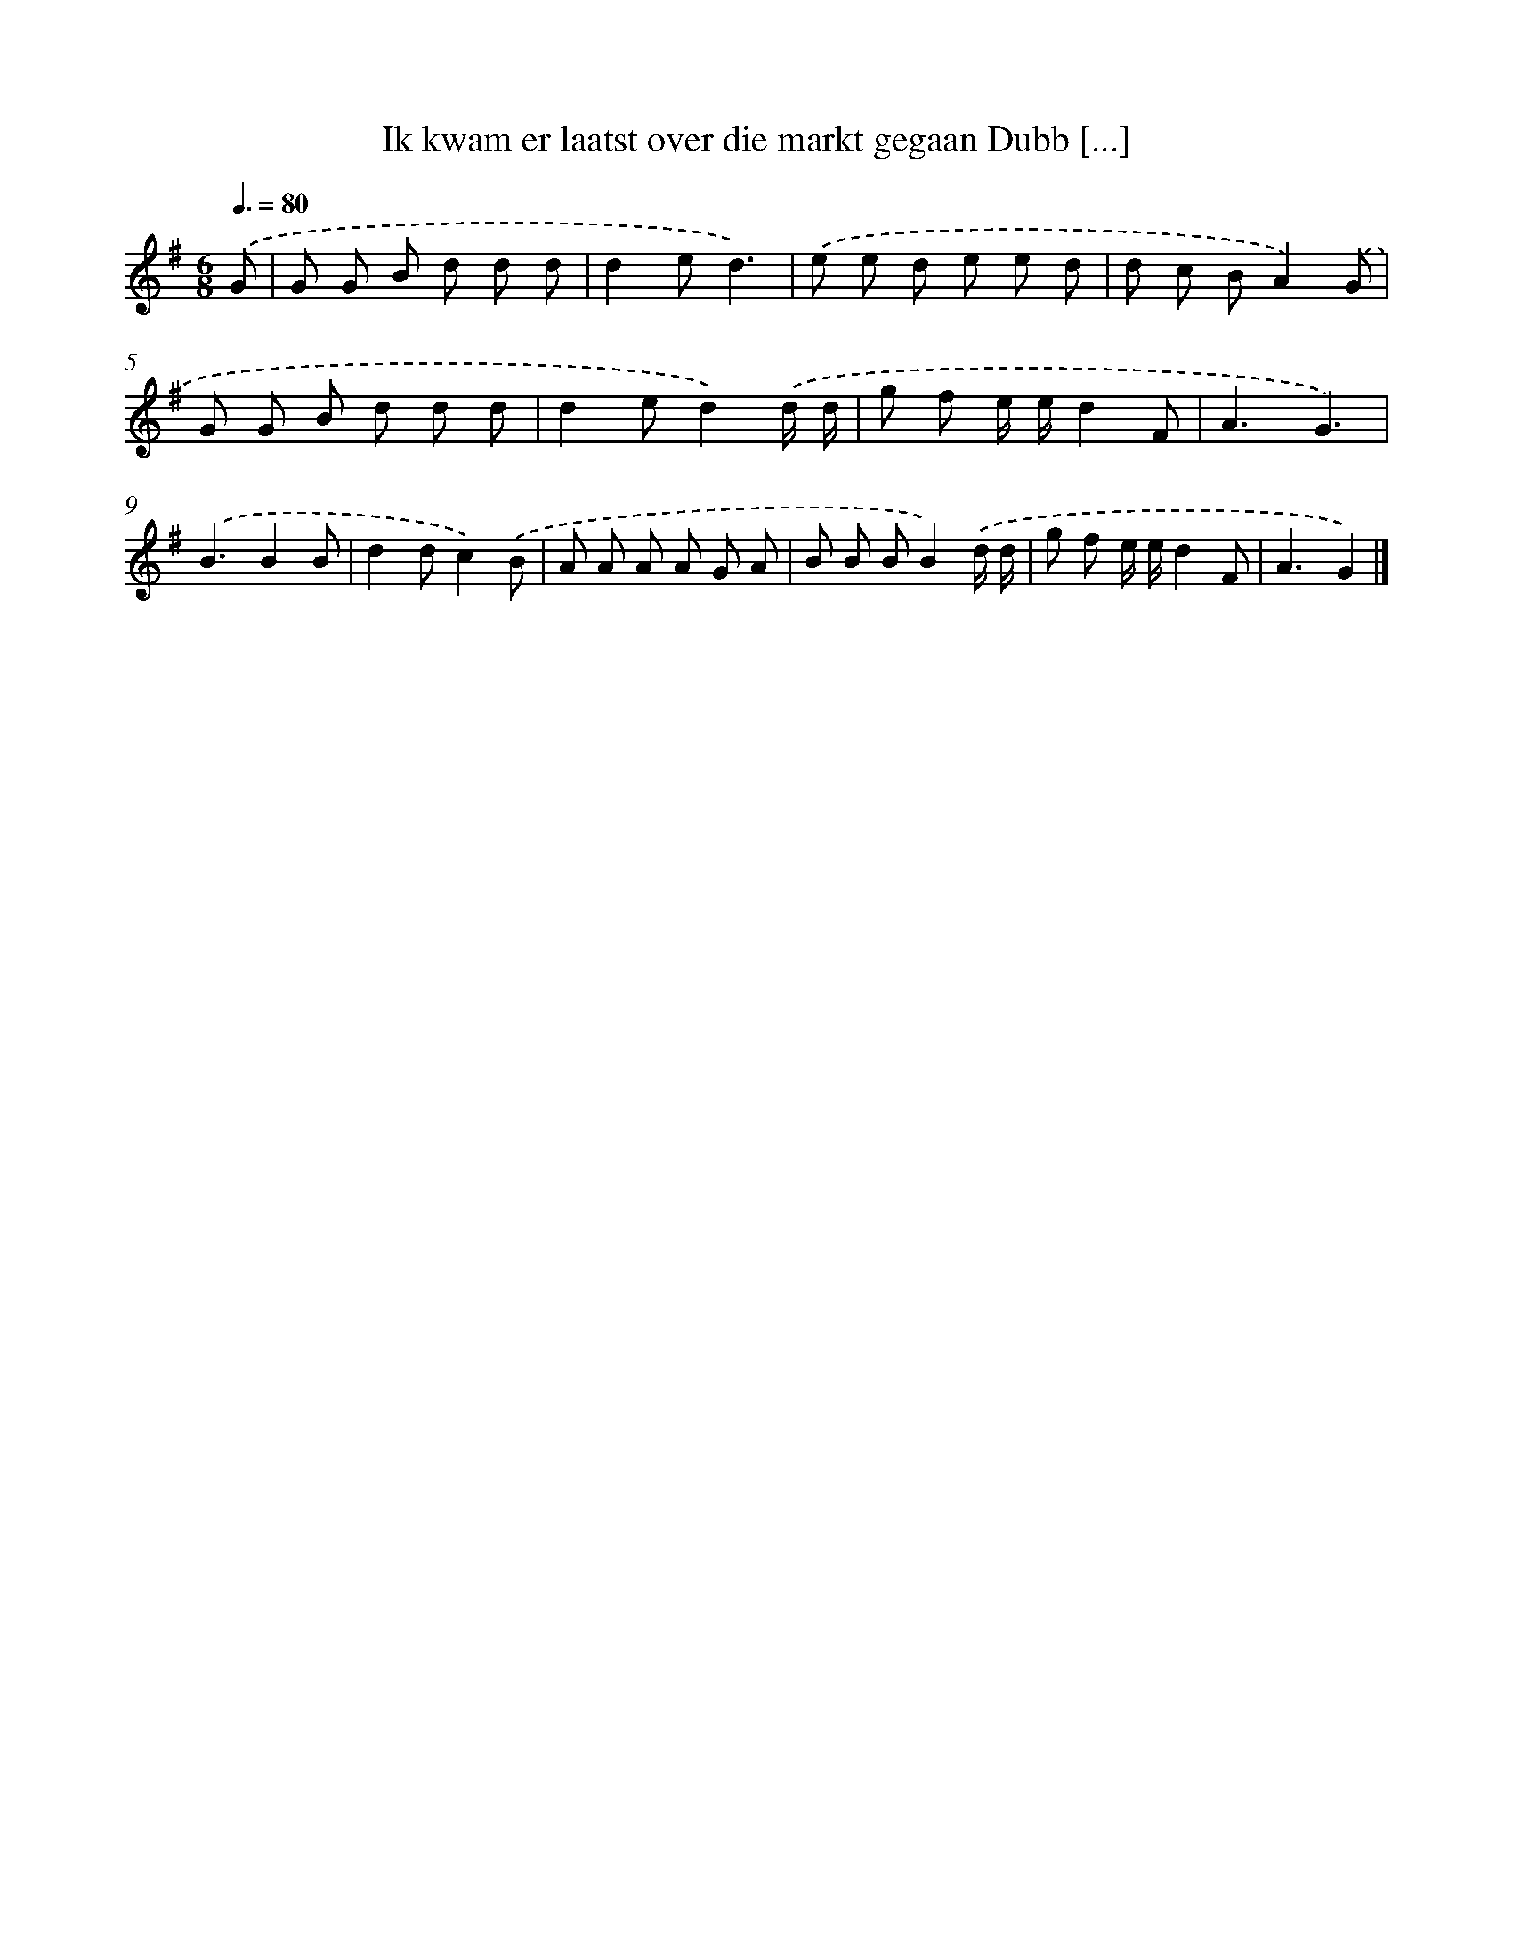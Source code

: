 X: 3849
T: Ik kwam er laatst over die markt gegaan Dubb [...]
%%abc-version 2.0
%%abcx-abcm2ps-target-version 5.9.1 (29 Sep 2008)
%%abc-creator hum2abc beta
%%abcx-conversion-date 2018/11/01 14:36:04
%%humdrum-veritas 2439323459
%%humdrum-veritas-data 1244625495
%%continueall 1
%%barnumbers 0
L: 1/8
M: 6/8
Q: 3/8=80
K: G clef=treble
.('G [I:setbarnb 1]|
G G B d d d |
d2ed3) |
.('e e d e e d |
d c BA2).('G |
G G B d d d |
d2ed2).('d/ d/ |
g f e/ e/d2F |
A3G3) |
.('B3B2B |
d2dc2).('B |
A A A A G A |
B B BB2).('d/ d/ |
g f e/ e/d2F |
A3G2) |]
